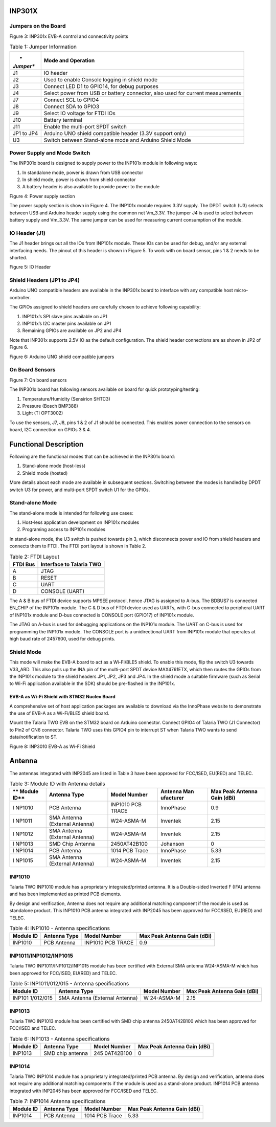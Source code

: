 .. _Hardware_Reference/2.INP301x/INP301x_Development_Board:


INP301X
=======

Jumpers on the Board
--------------------

|Graphical user interface Description automatically generated|

Figure 3: INP301x EVB-A control and connectivity points

.. table:: Table 1: Jumper Information

   +-----------+----------------------------------------------------------+
   | *         | **Mode and Operation**                                   |
   | *Jumper** |                                                          |
   +===========+==========================================================+
   | J1        | IO header                                                |
   +-----------+----------------------------------------------------------+
   | J2        | Used to enable Console logging in shield mode            |
   +-----------+----------------------------------------------------------+
   | J3        | Connect LED D1 to GPIO14, for debug purposes             |
   +-----------+----------------------------------------------------------+
   | J4        | Select power from USB or battery connector, also used    |
   |           | for current measurements                                 |
   +-----------+----------------------------------------------------------+
   | J7        | Connect SCL to GPIO4                                     |
   +-----------+----------------------------------------------------------+
   | J8        | Connect SDA to GPIO3                                     |
   +-----------+----------------------------------------------------------+
   | J9        | Select IO voltage for FTDI IOs                           |
   +-----------+----------------------------------------------------------+
   | J10       | Battery terminal                                         |
   +-----------+----------------------------------------------------------+
   | J11       | Enable the multi-port SPDT switch                        |
   +-----------+----------------------------------------------------------+
   | JP1 to    | Arduino UNO shield compatible header (3.3V support only) |
   | JP4       |                                                          |
   +-----------+----------------------------------------------------------+
   | U3        | Switch between Stand-alone mode and Arduino Shield Mode  |
   +-----------+----------------------------------------------------------+

Power Supply and Mode Switch
----------------------------

The INP301x board is designed to supply power to the INP101x module in
following ways:

1. In standalone mode, power is drawn from USB connector

2. In shield mode, power is drawn from shield connector

3. A battery header is also available to provide power to the module

|Diagram, schematic Description automatically generated|

Figure 4: Power supply section

The power supply section is shown in Figure 4. The INP101x module
requires 3.3V supply. The DPDT switch (U3) selects between USB and
Arduino header supply using the common net Vm_3.3V. The jumper J4 is
used to select between battery supply and Vm_3.3V. The same jumper can
be used for measuring current consumption of the module.

IO Header (J1)
--------------

The J1 header brings out all the IOs from INP101x module. These IOs can
be used for debug, and/or any external interfacing needs. The pinout of
this header is shown in Figure 5. To work with on board sensor, pins 1 &
2 needs to be shorted.

|image1|

Figure 5: IO Header

Shield Headers (JP1 to JP4)
---------------------------

Arduino UNO compatible headers are available in the INP301x board to
interface with any compatible host micro-controller.

The GPIOs assigned to shield headers are carefully chosen to achieve
following capability:

1. INP101x’s SPI slave pins available on JP1

2. INP101x’s I2C master pins available on JP1

3. Remaining GPIOs are available on JP2 and JP4

Note that INP301x supports 2.5V IO as the default configuration. The
shield header connections are as shown in JP2 of Figure 6.

|image2|

Figure 6: Arduino UNO shield compatible jumpers

On Board Sensors
----------------

|image3|

Figure 7: On board sensors

The INP301x board has following sensors available on board for quick
prototyping/testing:

1. Temperature/Humidity (Sensirion SHTC3)

2. Pressure (Bosch BMP388)

3. Light (TI OPT3002)

To use the sensors, J7, J8, pins 1 & 2 of J1 should be connected. This
enables power connection to the sensors on board, I2C connection on
GPIOs 3 & 4.

Functional Description
======================

Following are the functional modes that can be achieved in the INP301x
board:

1. Stand-alone mode (host-less)

2. Shield mode (hosted)

More details about each mode are available in subsequent sections.
Switching between the modes is handled by DPDT switch U3 for power, and
multi-port SPDT switch U1 for the GPIOs.

Stand-alone Mode
----------------

The stand-alone mode is intended for following use cases:

1. Host-less application development on INP101x modules

2. Programing access to INP101x modules

In stand-alone mode, the U3 switch is pushed towards pin 3, which
disconnects power and IO from shield headers and connects them to FTDI.
The FTDI port layout is shown in Table 2.

.. table:: Table 2: FTDI Layout

   +-----------------------------------+-----------------------------------+
   | **FTDI Bus**                      | **Interface to Talaria TWO**      |
   +===================================+===================================+
   | A                                 | JTAG                              |
   +-----------------------------------+-----------------------------------+
   | B                                 | RESET                             |
   +-----------------------------------+-----------------------------------+
   | C                                 | UART                              |
   +-----------------------------------+-----------------------------------+
   | D                                 | CONSOLE (UART)                    |
   +-----------------------------------+-----------------------------------+

The A & B bus of FTDI device supports MPSEE protocol, hence JTAG is
assigned to A-bus. The BDBUS7 is connected EN_CHIP of the INP101x
module. The C & D bus of FTDI device used as UARTs, with C-bus connected
to peripheral UART of INP101x module and D-bus connected is CONSOLE port
(GPIO17) of INP101x module.

The JTAG on A-bus is used for debugging applications on the INP101x
module. The UART on C-bus is used for programming the INP101x module.
The CONSOLE port is a unidirectional UART from INP101x module that
operates at high baud rate of 2457600, used for debug prints.

Shield Mode
-----------

This mode will make the EVB-A board to act as a Wi-Fi/BLE5 shield. To
enable this mode, flip the switch U3 towards V33_ARD. This also pulls up
the INA pin of the multi-port SPDT device MAX4761ETX, which then routes
the GPIOs from the INP101x module to the shield headers JP1, JP2, JP3
and JP4. In the shield mode a suitable firmware (such as Serial to Wi-Fi
application available in the SDK) should be pre-flashed in the INP101x.

EVB-A as Wi-Fi Shield with STM32 Nucleo Board
~~~~~~~~~~~~~~~~~~~~~~~~~~~~~~~~~~~~~~~~~~~~~

A comprehensive set of host application packages are available to
download via the InnoPhase website to demonstrate the use of EVB-A as a
Wi-Fi/BLE5 shield board.

Mount the Talaria TWO EVB on the STM32 board on Arduino connector.
Connect GPIO4 of Talaria TWO (J1 Connector) to Pin2 of CN6 connector.
Talaria TWO uses this GPIO4 pin to interrupt ST when Talaria TWO wants
to send data/notification to ST.

|A circuit board with wires and wires Description automatically
generated|

Figure 8: INP3010 EVB-A as Wi-Fi Shield

Antenna
=======

The antennas integrated with INP2045 are listed in Table 3 have been
approved for FCC/ISED, EU(RED) and TELEC.

.. table:: Table 3: Module ID with Antenna details

   +--------+----------------+---------------+-------------+-------------+
   | **     | **Antenna      | **Model       | **Antenna   | **Max Peak  |
   | Module | Type**         | Number**      | Man         | Antenna     |
   | ID**   |                |               | ufacturer** | Gain        |
   |        |                |               |             | (dBi)**     |
   +========+================+===============+=============+=============+
   | I      | PCB Antenna    | INP1010 PCB   | InnoPhase   | 0.9         |
   | NP1010 |                | TRACE         |             |             |
   +--------+----------------+---------------+-------------+-------------+
   | I      | SMA Antenna    | W24-ASMA-M    | Inventek    | 2.15        |
   | NP1011 | (External      |               |             |             |
   |        | Antenna)       |               |             |             |
   +--------+----------------+---------------+-------------+-------------+
   | I      | SMA Antenna    | W24-ASMA-M    | Inventek    | 2.15        |
   | NP1012 | (External      |               |             |             |
   |        | Antenna)       |               |             |             |
   +--------+----------------+---------------+-------------+-------------+
   | I      | SMD Chip       | 2450AT42B100  | Johanson    | 0           |
   | NP1013 | Antenna        |               |             |             |
   +--------+----------------+---------------+-------------+-------------+
   | I      | PCB Antenna    | 1014 PCB      | InnoPhase   | 5.33        |
   | NP1014 |                | Trace         |             |             |
   +--------+----------------+---------------+-------------+-------------+
   | I      | SMA Antenna    | W24-ASMA-M    | Inventek    | 2.15        |
   | NP1015 | (External      |               |             |             |
   |        | Antenna)       |               |             |             |
   +--------+----------------+---------------+-------------+-------------+

INP1010
-------

Talaria TWO INP1010 module has a proprietary integrated/printed antenna.
It is a Double-sided Inverted F (IFA) antenna and has been implemented
as printed PCB elements.

By design and verification, Antenna does not require any additional
matching component if the module is used as standalone product. This
INP1010 PCB antenna integrated with INP2045 has been approved for
FCC/ISED, EU(RED) and TELEC.

.. table:: Table 4: INP1010 - Antenna specifications

   +----------+------------+----------------+-----------------------------+
   | **Module | **Antenna  | **Model        | **Max Peak Antenna Gain     |
   | ID**     | Type**     | Number**       | (dBi)**                     |
   +==========+============+================+=============================+
   | INP1010  | PCB        | INP1010 PCB    | 0.9                         |
   |          | Antenna    | TRACE          |                             |
   +----------+------------+----------------+-----------------------------+

INP1011/INP1012/INP1015
-----------------------

Talaria TWO INP1011/INP1012/INP1015 module has been certified with
External SMA antenna W24-ASMA-M which has been approved for FCC/ISED,
EU(RED) and TELEC.

.. table:: Table 5: INP1011/012/015 - Antenna specifications

   +-----------+----------------+-----------+----------------------------+
   | **Module  | **Antenna      | **Model   | **Max Peak Antenna Gain    |
   | ID**      | Type**         | Number**  | (dBi)**                    |
   +===========+================+===========+============================+
   | INP101    | SMA Antenna    | W         | 2.15                       |
   | 1/012/015 | (External      | 24-ASMA-M |                            |
   |           | Antenna)       |           |                            |
   +-----------+----------------+-----------+----------------------------+

INP1013
-------

Talaria TWO INP1013 module has been certified with SMD chip antenna
2450AT42B100 which has been approved for FCC/ISED and TELEC.

.. table:: Table 6: INP1013 - Antenna specifications

   +-----------+----------------+-----------+----------------------------+
   | **Module  | **Antenna      | **Model   | **Max Peak Antenna Gain    |
   | ID**      | Type**         | Number**  | (dBi)**                    |
   +===========+================+===========+============================+
   | INP1013   | SMD chip       | 245       | 0                          |
   |           | antenna        | 0AT42B100 |                            |
   +-----------+----------------+-----------+----------------------------+

INP1014
-------

Talaria TWO INP1014 module has a proprietary integrated/printed PCB
antenna. By design and verification, antenna does not require any
additional matching components if the module is used as a stand-alone
product. INP1014 PCB antenna integrated with INP2045 has been approved
for FCC/ISED and TELEC.

.. table:: Table 7: INP1014 Antenna specifications

   +-----------+----------------+-----------+----------------------------+
   | **Module  | **Antenna      | **Model   | **Max Peak Antenna Gain    |
   | ID**      | Type**         | Number**  | (dBi)**                    |
   +===========+================+===========+============================+
   | INP1014   | PCB Antenna    | 1014 PCB  | 5.33                       |
   |           |                | Trace     |                            |
   +-----------+----------------+-----------+----------------------------+

.. |Graphical user interface Description automatically generated| image:: media/image1.png
   :width: 4.92153in
   :height: 3.14861in
.. |Diagram, schematic Description automatically generated| image:: media/image2.png
   :width: 4.92153in
   :height: 2.60625in
.. |image1| image:: media/image3.png
   :width: 4.92153in
   :height: 2.20833in
.. |image2| image:: media/image4.png
   :width: 4.92126in
   :height: 5.16986in
.. |image3| image:: media/image5.png
   :width: 4.92153in
   :height: 3.51042in
.. |A circuit board with wires and wires Description automatically generated| image:: media/image6.jpeg
   :width: 2.75591in
   :height: 4.94207in
